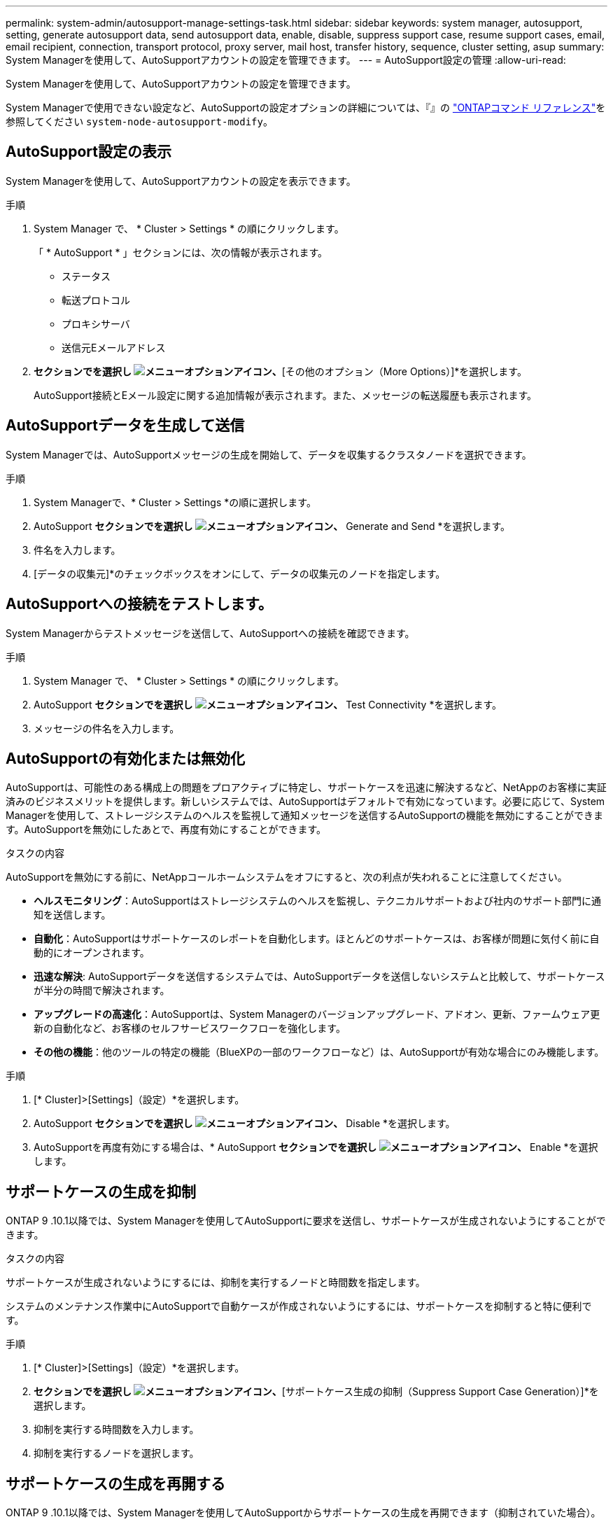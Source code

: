 ---
permalink: system-admin/autosupport-manage-settings-task.html 
sidebar: sidebar 
keywords: system manager, autosupport, setting, generate autosupport data, send autosupport data, enable, disable, suppress support case, resume support cases, email, email recipient, connection, transport protocol, proxy server, mail host, transfer history, sequence, cluster setting, asup 
summary: System Managerを使用して、AutoSupportアカウントの設定を管理できます。 
---
= AutoSupport設定の管理
:allow-uri-read: 


[role="lead"]
System Managerを使用して、AutoSupportアカウントの設定を管理できます。

System Managerで使用できない設定など、AutoSupportの設定オプションの詳細については、『』の https://docs.netapp.com/us-en/ontap-cli/system-node-autosupport-modify.html["ONTAPコマンド リファレンス"^]を参照してください `system-node-autosupport-modify`。



== AutoSupport設定の表示

System Managerを使用して、AutoSupportアカウントの設定を表示できます。

.手順
. System Manager で、 * Cluster > Settings * の順にクリックします。
+
「 * AutoSupport * 」セクションには、次の情報が表示されます。

+
** ステータス
** 転送プロトコル
** プロキシサーバ
** 送信元Eメールアドレス


. [オプション（AutoSupport）]*セクションでを選択し image:../media/icon_kabob.gif["メニューオプションアイコン"]、*[その他のオプション（More Options）]*を選択します。
+
AutoSupport接続とEメール設定に関する追加情報が表示されます。また、メッセージの転送履歴も表示されます。





== AutoSupportデータを生成して送信

System Managerでは、AutoSupportメッセージの生成を開始して、データを収集するクラスタノードを選択できます。

.手順
. System Managerで、* Cluster > Settings *の順に選択します。
. AutoSupport *セクションでを選択し image:../media/icon_kabob.gif["メニューオプションアイコン"]、* Generate and Send *を選択します。
. 件名を入力します。
. [データの収集元]*のチェックボックスをオンにして、データの収集元のノードを指定します。




== AutoSupportへの接続をテストします。

System Managerからテストメッセージを送信して、AutoSupportへの接続を確認できます。

.手順
. System Manager で、 * Cluster > Settings * の順にクリックします。
. AutoSupport *セクションでを選択し image:../media/icon_kabob.gif["メニューオプションアイコン"]、* Test Connectivity *を選択します。
. メッセージの件名を入力します。




== AutoSupportの有効化または無効化

AutoSupportは、可能性のある構成上の問題をプロアクティブに特定し、サポートケースを迅速に解決するなど、NetAppのお客様に実証済みのビジネスメリットを提供します。新しいシステムでは、AutoSupportはデフォルトで有効になっています。必要に応じて、System Managerを使用して、ストレージシステムのヘルスを監視して通知メッセージを送信するAutoSupportの機能を無効にすることができます。AutoSupportを無効にしたあとで、再度有効にすることができます。

.タスクの内容
AutoSupportを無効にする前に、NetAppコールホームシステムをオフにすると、次の利点が失われることに注意してください。

* *ヘルスモニタリング*：AutoSupportはストレージシステムのヘルスを監視し、テクニカルサポートおよび社内のサポート部門に通知を送信します。
* *自動化*：AutoSupportはサポートケースのレポートを自動化します。ほとんどのサポートケースは、お客様が問題に気付く前に自動的にオープンされます。
* *迅速な解決*: AutoSupportデータを送信するシステムでは、AutoSupportデータを送信しないシステムと比較して、サポートケースが半分の時間で解決されます。
* *アップグレードの高速化*：AutoSupportは、System Managerのバージョンアップグレード、アドオン、更新、ファームウェア更新の自動化など、お客様のセルフサービスワークフローを強化します。
* *その他の機能*：他のツールの特定の機能（BlueXPの一部のワークフローなど）は、AutoSupportが有効な場合にのみ機能します。


.手順
. [* Cluster]>[Settings]（設定）*を選択します。
. AutoSupport *セクションでを選択し image:../media/icon_kabob.gif["メニューオプションアイコン"]、* Disable *を選択します。
. AutoSupportを再度有効にする場合は、* AutoSupport *セクションでを選択し image:../media/icon_kabob.gif["メニューオプションアイコン"]、* Enable *を選択します。




== サポートケースの生成を抑制

ONTAP 9 .10.1以降では、System Managerを使用してAutoSupportに要求を送信し、サポートケースが生成されないようにすることができます。

.タスクの内容
サポートケースが生成されないようにするには、抑制を実行するノードと時間数を指定します。

システムのメンテナンス作業中にAutoSupportで自動ケースが作成されないようにするには、サポートケースを抑制すると特に便利です。

.手順
. [* Cluster]>[Settings]（設定）*を選択します。
. [サポートケース生成（AutoSupport）]*セクションでを選択し image:../media/icon_kabob.gif["メニューオプションアイコン"]、*[サポートケース生成の抑制（Suppress Support Case Generation）]*を選択します。
. 抑制を実行する時間数を入力します。
. 抑制を実行するノードを選択します。




== サポートケースの生成を再開する

ONTAP 9 .10.1以降では、System Managerを使用してAutoSupportからサポートケースの生成を再開できます（抑制されていた場合）。

.手順
. [* Cluster]>[Settings]（設定）*を選択します。
. [サポートケース生成（AutoSupport）]セクションでを選択し、*[ image:../media/icon_kabob.gif["メニューオプションアイコン"]サポートケース生成の再開（Resume Support Case Generation）]*を選択します。
. 生成を再開するノードを選択します。




== AutoSupport設定の編集

System Managerを使用して、AutoSupportアカウントの接続やEメールの設定を変更できます。

.手順
. [* Cluster]>[Settings]（設定）*を選択します。
. [オプション（AutoSupport）]*セクションでを選択し image:../media/icon_kabob.gif["メニューオプションアイコン"]、*[その他のオプション（More Options）]*を選択します。
. [接続]セクションまたは[電子メール]セクションで、を選択し image:../media/icon_edit.gif["編集アイコン"] ていずれかのセクションの設定を変更します。


.関連情報
* link:../system-admin/requirements-autosupport-reference.html["AutoSupportを使用する準備"]
* link:../system-admin/setup-autosupport-task.html["AutoSupportのセットアップ"]

